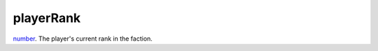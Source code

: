 playerRank
====================================================================================================

`number`_. The player's current rank in the faction.

.. _`number`: ../../../lua/type/number.html
